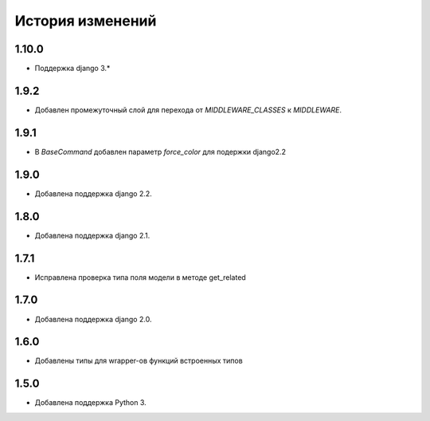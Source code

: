История изменений
-----------------
1.10.0
+++++
- Поддержка django 3.*

1.9.2
+++++
- Добавлен промежуточный слой для перехода от `MIDDLEWARE_CLASSES` к
  `MIDDLEWARE`.

1.9.1
+++++
- В `BaseCommand` добавлен параметр `force_color` для подержки django2.2

1.9.0
+++++
- Добавлена поддержка django 2.2.

1.8.0
+++++
- Добавлена поддержка django 2.1.

1.7.1
+++++
- Исправлена проверка типа поля модели в методе get_related

1.7.0
+++++
- Добавлена поддержка django 2.0.

1.6.0
+++++
- Добавлены типы для wrapper-ов функций встроенных типов

1.5.0
+++++

- Добавлена поддержка Python 3.
